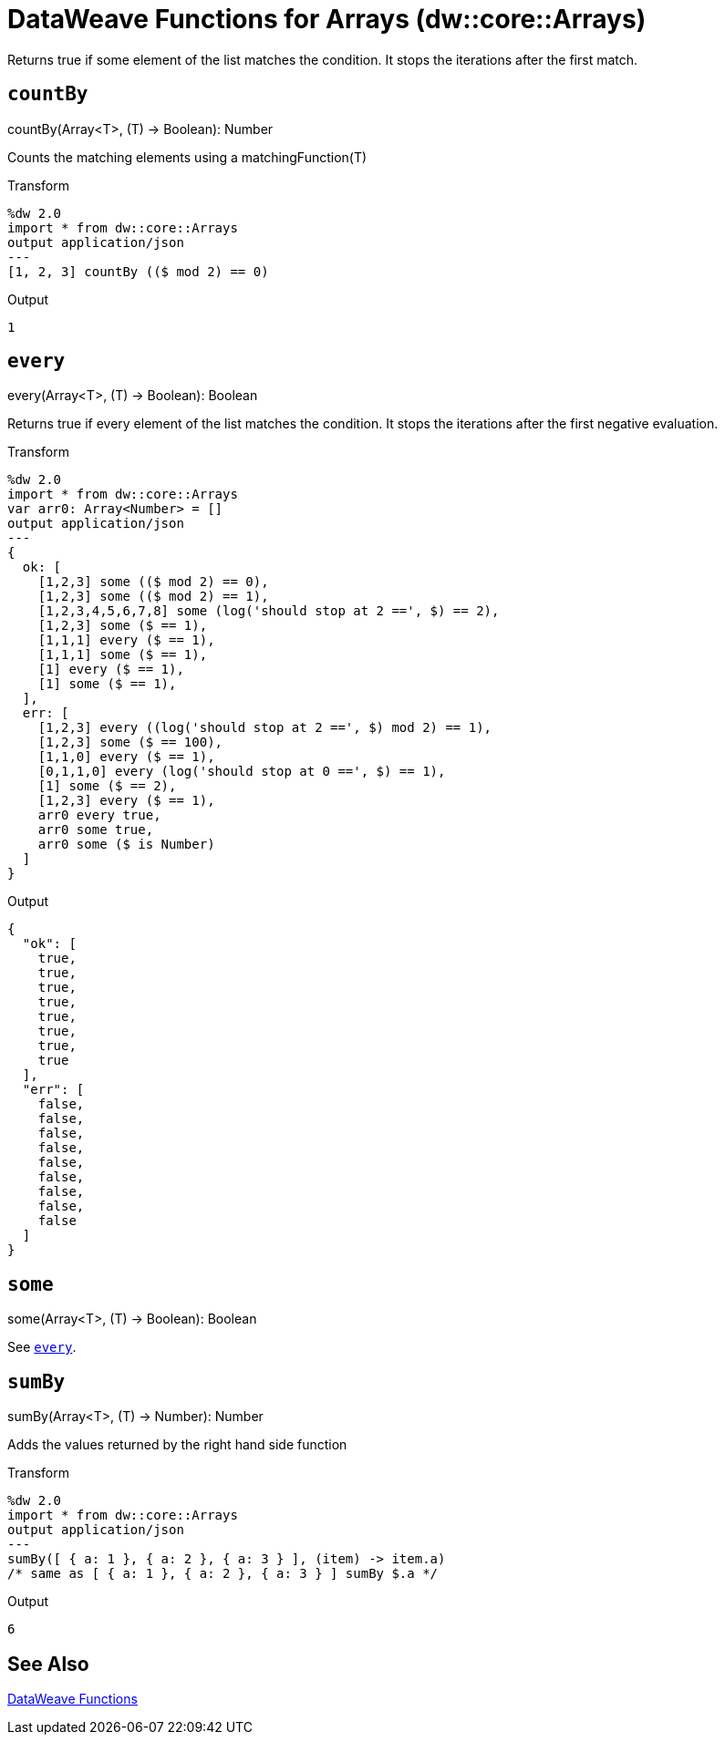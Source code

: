 = DataWeave Functions for Arrays (dw::core::Arrays)

Returns true if some element of the list matches the condition.
It stops the iterations after the first match.

[[function_countBy]]
== `countBy`

.countBy(Array<T>, (T) -> Boolean): Number

Counts the matching elements using a matchingFunction(T)

.Transform
[source,DataWeave, linenums]
----
%dw 2.0
import * from dw::core::Arrays
output application/json
---
[1, 2, 3] countBy (($ mod 2) == 0)
----

.Output
[source,json,linenums]
----
1
----

////
TODO: NOT IN STUDIO YET
== `divideBy`

.divideBy(Array<T>, Number): Array<Array<T>>

Divides an Array of items into sub arrays.
.Transform
[source,DataWeave, linenums]
----
%dw 2.0
import * from dw::core::Arrays
output application/json
---
[1, 2, 3, 4, 5] divideBy 2
----

.Output
[source,json,linenums]
----
[
   [
     1,
     2
   ],
   [
     4,
     5
   ]
 ]
----
////

[[function_every]]
== `every`

.every(Array<T>, (T) -> Boolean): Boolean

Returns true if every element of the list matches the condition. It stops the iterations after the first negative evaluation.

.Transform
[source,DataWeave, linenums]
----
%dw 2.0
import * from dw::core::Arrays
var arr0: Array<Number> = []
output application/json
---
{
  ok: [
    [1,2,3] some (($ mod 2) == 0),
    [1,2,3] some (($ mod 2) == 1),
    [1,2,3,4,5,6,7,8] some (log('should stop at 2 ==', $) == 2),
    [1,2,3] some ($ == 1),
    [1,1,1] every ($ == 1),
    [1,1,1] some ($ == 1),
    [1] every ($ == 1),
    [1] some ($ == 1),
  ],
  err: [
    [1,2,3] every ((log('should stop at 2 ==', $) mod 2) == 1),
    [1,2,3] some ($ == 100),
    [1,1,0] every ($ == 1),
    [0,1,1,0] every (log('should stop at 0 ==', $) == 1),
    [1] some ($ == 2),
    [1,2,3] every ($ == 1),
    arr0 every true,
    arr0 some true,
    arr0 some ($ is Number)
  ]
}
----

.Output
[source,json,linenums]
----
{
  "ok": [
    true,
    true,
    true,
    true,
    true,
    true,
    true,
    true
  ],
  "err": [
    false,
    false,
    false,
    false,
    false,
    false,
    false,
    false,
    false
  ]
}
----

////
TODO?
== `internalDivideBy`

.internalDivideBy(Array<T>, Number, Array<T>): Array<Array<T>>
////

////
TODO?
== `private_every`

.private_every(Array<T>, (T) -> Boolean): Boolean
////

== `some`

.some(Array<T>, (T) -> Boolean): Boolean

See <<function_every, `every`>>.

== `sumBy`

.sumBy(Array<T>, (T) -> Number): Number

Adds the values returned by the right hand side function

.Transform
[source,DataWeave, linenums]
----
%dw 2.0
import * from dw::core::Arrays
output application/json
---
sumBy([ { a: 1 }, { a: 2 }, { a: 3 } ], (item) -> item.a)
/* same as [ { a: 1 }, { a: 2 }, { a: 3 } ] sumBy $.a */
----

.Output
[source,json,linenums]
----
6
----

== See Also

link:dw-functions[DataWeave Functions]
